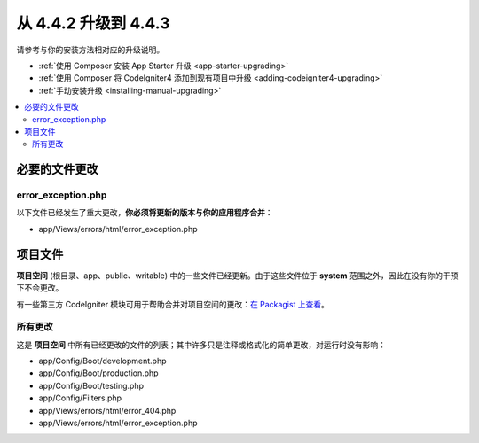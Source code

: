 #############################
从 4.4.2 升级到 4.4.3
#############################

请参考与你的安装方法相对应的升级说明。

- :ref:`使用 Composer 安装 App Starter 升级 <app-starter-upgrading>`
- :ref:`使用 Composer 将 CodeIgniter4 添加到现有项目中升级 <adding-codeigniter4-upgrading>`
- :ref:`手动安装升级 <installing-manual-upgrading>`

.. contents::
    :local:
    :depth: 2

必要的文件更改
**********************

error_exception.php
===================

以下文件已经发生了重大更改，**你必须将更新的版本与你的应用程序合并**：

- app/Views/errors/html/error_exception.php

项目文件
*************

**项目空间** (根目录、app、public、writable) 中的一些文件已经更新。由于这些文件位于 **system** 范围之外，因此在没有你的干预下不会更改。

有一些第三方 CodeIgniter 模块可用于帮助合并对项目空间的更改：`在 Packagist 上查看 <https://packagist.org/explore/?query=codeigniter4%20updates>`_。

所有更改
===========

这是 **项目空间** 中所有已经更改的文件的列表；其中许多只是注释或格式化的简单更改，对运行时没有影响：

- app/Config/Boot/development.php
- app/Config/Boot/production.php
- app/Config/Boot/testing.php
- app/Config/Filters.php
- app/Views/errors/html/error_404.php
- app/Views/errors/html/error_exception.php
